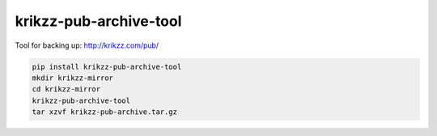 
krikzz-pub-archive-tool
=======================

Tool for backing up: http://krikzz.com/pub/

.. code-block:: sh

   pip install krikzz-pub-archive-tool
   mkdir krikzz-mirror
   cd krikzz-mirror
   krikzz-pub-archive-tool
   tar xzvf krikzz-pub-archive.tar.gz
